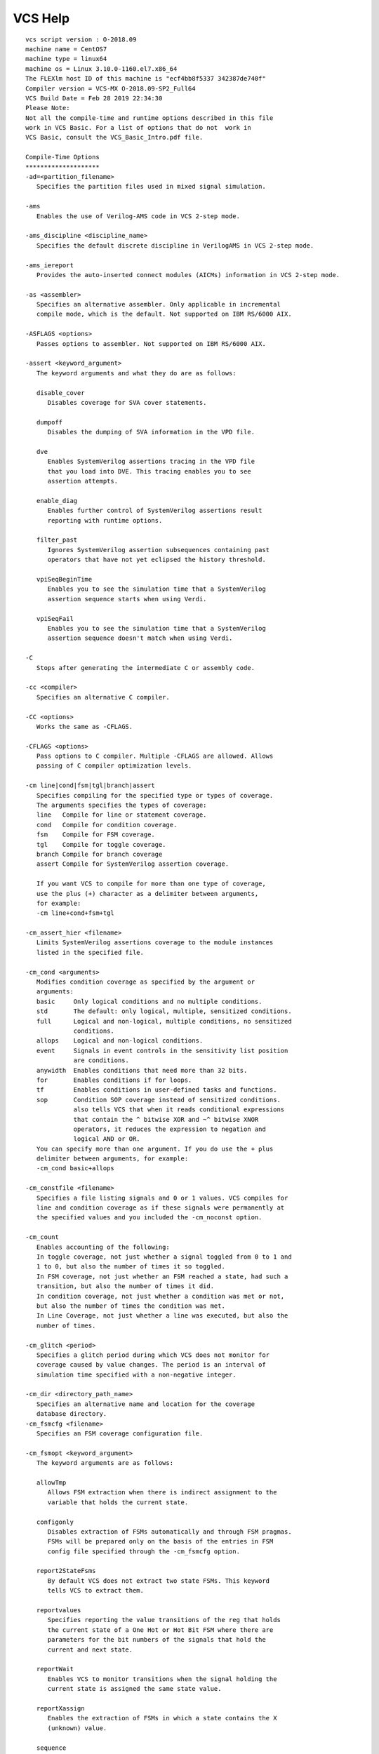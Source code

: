 VCS Help
========

::
    
    vcs script version : O-2018.09
    machine name = CentOS7 
    machine type = linux64 
    machine os = Linux 3.10.0-1160.el7.x86_64  
    The FLEXlm host ID of this machine is "ecf4bb8f5337 342387de740f"
    Compiler version = VCS-MX O-2018.09-SP2_Full64
    VCS Build Date = Feb 28 2019 22:34:30
    Please Note:
    Not all the compile-time and runtime options described in this file
    work in VCS Basic. For a list of options that do not  work in 
    VCS Basic, consult the VCS_Basic_Intro.pdf file.
    
    Compile-Time Options
    ********************
    -ad=<partition_filename>
       Specifies the partition files used in mixed signal simulation.
    
    -ams
       Enables the use of Verilog-AMS code in VCS 2-step mode.
    
    -ams_discipline <discipline_name>
       Specifies the default discrete discipline in VerilogAMS in VCS 2-step mode.
    
    -ams_iereport
       Provides the auto-inserted connect modules (AICMs) information in VCS 2-step mode.
    
    -as <assembler>
       Specifies an alternative assembler. Only applicable in incremental
       compile mode, which is the default. Not supported on IBM RS/6000 AIX.
     
    -ASFLAGS <options>
       Passes options to assembler. Not supported on IBM RS/6000 AIX.
    
    -assert <keyword_argument>
       The keyword arguments and what they do are as follows:
    
       disable_cover
          Disables coverage for SVA cover statements.
    
       dumpoff
          Disables the dumping of SVA information in the VPD file.
    
       dve
          Enables SystemVerilog assertions tracing in the VPD file
          that you load into DVE. This tracing enables you to see
          assertion attempts.
    
       enable_diag
          Enables further control of SystemVerilog assertions result 
          reporting with runtime options.
    
       filter_past
          Ignores SystemVerilog assertion subsequences containing past 
          operators that have not yet eclipsed the history threshold. 
    
       vpiSeqBeginTime
          Enables you to see the simulation time that a SystemVerilog 
          assertion sequence starts when using Verdi.
    
       vpiSeqFail
          Enables you to see the simulation time that a SystemVerilog
          assertion sequence doesn't match when using Verdi.
    
    -C
       Stops after generating the intermediate C or assembly code.
     
    -cc <compiler>
       Specifies an alternative C compiler. 
     
    -CC <options>
       Works the same as -CFLAGS.
     
    -CFLAGS <options>
       Pass options to C compiler. Multiple -CFLAGS are allowed. Allows
       passing of C compiler optimization levels.
    
    -cm line|cond|fsm|tgl|branch|assert
       Specifies compiling for the specified type or types of coverage.
       The arguments specifies the types of coverage:
       line   Compile for line or statement coverage.
       cond   Compile for condition coverage.
       fsm    Compile for FSM coverage.
       tgl    Compile for toggle coverage.
       branch Compile for branch coverage
       assert Compile for SystemVerilog assertion coverage.
    
       If you want VCS to compile for more than one type of coverage,
       use the plus (+) character as a delimiter between arguments,
       for example:
       -cm line+cond+fsm+tgl
     
    -cm_assert_hier <filename>
       Limits SystemVerilog assertions coverage to the module instances 
       listed in the specified file. 
    
    -cm_cond <arguments>
       Modifies condition coverage as specified by the argument or
       arguments:
       basic     Only logical conditions and no multiple conditions.
       std       The default: only logical, multiple, sensitized conditions.
       full      Logical and non-logical, multiple conditions, no sensitized
                 conditions.
       allops    Logical and non-logical conditions.
       event     Signals in event controls in the sensitivity list position
                 are conditions.
       anywidth  Enables conditions that need more than 32 bits.
       for       Enables conditions if for loops.
       tf        Enables conditions in user-defined tasks and functions.
       sop       Condition SOP coverage instead of sensitized conditions.
                 also tells VCS that when it reads conditional expressions
                 that contain the ^ bitwise XOR and ~^ bitwise XNOR
                 operators, it reduces the expression to negation and
                 logical AND or OR.
       You can specify more than one argument. If you do use the + plus
       delimiter between arguments, for example:
       -cm_cond basic+allops
    
    -cm_constfile <filename>
       Specifies a file listing signals and 0 or 1 values. VCS compiles for
       line and condition coverage as if these signals were permanently at
       the specified values and you included the -cm_noconst option.
    
    -cm_count
       Enables accounting of the following:
       In toggle coverage, not just whether a signal toggled from 0 to 1 and 
       1 to 0, but also the number of times it so toggled.
       In FSM coverage, not just whether an FSM reached a state, had such a 
       transition, but also the number of times it did.
       In condition coverage, not just whether a condition was met or not, 
       but also the number of times the condition was met.
       In Line Coverage, not just whether a line was executed, but also the 
       number of times.
    
    -cm_glitch <period>
       Specifies a glitch period during which VCS does not monitor for
       coverage caused by value changes. The period is an interval of
       simulation time specified with a non-negative integer.
    
    -cm_dir <directory_path_name>
       Specifies an alternative name and location for the coverage
       database directory.
    -cm_fsmcfg <filename>
       Specifies an FSM coverage configuration file.
    
    -cm_fsmopt <keyword_argument>
       The keyword arguments are as follows:
    
       allowTmp
          Allows FSM extraction when there is indirect assignment to the 
          variable that holds the current state.
    
       configonly
          Disables extraction of FSMs automatically and through FSM pragmas.
          FSMs will be prepared only on the basis of the entries in FSM 
          config file specified through the -cm_fsmcfg option.      
    
       report2StateFsms
          By default VCS does not extract two state FSMs. This keyword 
          tells VCS to extract them.
    
       reportvalues
          Specifies reporting the value transitions of the reg that holds 
          the current state of a One Hot or Hot Bit FSM where there are 
          parameters for the bit numbers of the signals that hold the 
          current and next state.
    
       reportWait
          Enables VCS to monitor transitions when the signal holding the 
          current state is assigned the same state value.
    
       reportXassign
          Enables the extraction of FSMs in which a state contains the X 
          (unknown) value.
    
       sequence
          Enables compilation and monitoring of sequence coverage. Along 
          with states and transitions, sequences covered during simulation
          will also be recorded.
    
       stopConcatCase
          Ignores FSMs in which concatenation is used in the 
          case expression. 
          
       stopSelectInPackedMDA
          Ignores FSMs in which select is applied on multi dimensional packed
          node.     
    
       upto64
          Restricts extraction of FSMs in which the width of the FSM variable
          does not exceed 64 bits.   
    
    -cm_fsmresetfilter <filename>
       Filters out the transitions in FSM coverage which occurs in 
       assignments controlled by if statements where the conditional
       expression (following the if keyword) is a signal specified 
       in the file. This filtering out can be on the specified signal
       in any module or the module specified in the file. The FSM 
       and whether the signal is true or false can also be specified.
    
    -cm_hier <filename>
       When compiling for line, condition, FSM or toggle coverage, specifies 
       a configuration file that specifies module definitions, source files, 
       or module instances and their subhierarchies, that you want VCS to 
       exclude from coverage or be the only parts of the design compiled for 
       coverage.  
    
    -cm_ignorepragmas
       Tells VCS to ignore pragmas for coverage metrics.
    
    -cm_report <arguments>
       The arguments are as follows:
    
       unencrypted_hierarchies
          compile time options to enable monitoring coverage for encrypted
          designs
    
       noinitial
          compile-time option to disable the the monitoring of the contents 
          of initial blocks for line, condition, branch, and path metrics
    
    
    -cm_libs yv|celldefine
       Specifies compiling for coverage source files in Verilog libraries
       when you include the yv argument. Specifies compiling for coverage
       module definitions that are under the `celldefine compiler directive
       when you include the celldefine argument. You can specify both
       arguments using the plus (+) delimiter.
    
    -cm_line <arguments>
       Modifies line coverage as specified by the argument or
       arguments:
       contassign  Enables line coverage for continuous assignments
       svtb        Enables line coverage for programs and class function/tasks
       You can specify more than one argument. If you do use the + plus
       delimiter between arguments, for example:
       -cm_line contassign+svtb
    
    -cm_noconst
       Tells VCS not to monitor for conditions that can never be met or 
       lines that can never execute because a signal is permanently at 
       a 1 or 0 value.
    
    -cm_seqnoconst
        Enables a more sophisticated constant analysis compared to 
        -cm_noconst. This includes analysis of non-blocking
        assignments and continuous assignments with delays, as well as
        handling multiple assignments to the same bits of a signal. As
        with -cm_noconst, coverable objects that VCS detects can
        never be hit are marked "unreachable" in coverage reports and
        removed from the computation of the coverage score.
    
    -cm_tglfile <filename>
       Specifies displaying at runtime a total toggle count for one or
       more subhierarchies specified by the top-level module instance
       entered in the file.
    
    -cm_tgl mda
       Enables toggle coverage for Verilog 2001 and SystemVerilog unpacked
       multidimensional arrays.
    
    -cpp
       Specifies a C++ compiler.
    
    -debug_access
       Enables dumping to FSDB/VPD, and limited read/callback capability.
       Use'-debug_access+class' for testbench debug, and '-debug_access+all'
       for all debug capabilities.  Refer the VCS user guide for more granular
       options for debug control under the switch '-debug_access' and refer to
       '-debug_region' for region control."
    
    -debug_pp
       Enables dumping to FSDB/VPD, and use of UCLI, VERDI and DVE.
    
    -debug
       Same as -debug_pp, but also including 'force' capability
    
    -debug_all
       Enables all debug and dumping capability.
    
    -dve_opt <dve_option>
       You can use the argument called -dve_opt to pass DVE arguments from 
       simv to DVE. Each DVE argument must be preceded by -dve_opt argument. 
       In cases where the argument requires an additional option, the = sign 
       needs to be used.(E.g. -dve_opt -session=file.tcl)
    
    -e <new_name_for_main>
       Specifies the name of your main() routine in your PLI application.
     
    -f <filename>
       Specifies a file that contains a list of pathnames to source files
       and compile-time options.
     
    -F <filename>
       Same as the -f option but allows you to specify a path to the file
       and the source files listed in the file do not have to be absolute
       pathnames.
    
    -file filename
       This option is for problems you might encounter with entries in 
       files specified with the -f or -F options. This file can contain 
       more compile-time options and different kinds of files. It can 
       contain options for controlling compilation and PLI options and 
       object files. You can also use escape characters and meta-
       characters in this file, like $, `, and ! and they will expand, 
       for example:
    
       -CFLAGS '-I$VCS_HOME/include'
       /my/pli/code/$PROJECT/treewalker.o
       -P /my/pli/code/$PROJECT/treewalker.tab
     
       You can comment out entries in this file with the Verilog // 
       and /*  */ comment characters.
     
    -full64
       Compiles the design in 64 bit mode and creates a 64 bit executable
       for simulating in 64 bit mode.
     
    -gen_asm
       Specifies generating intermediate assembly code. Not supported on
       IBM RS/6000 AIX.
     
    -gen_c
       Specifies generating intermediate C code. This is the default in
       IBM RS/6000 AIX.
     
    -gen_obj
       Generate object code; default on Linux, Solaris, and HP platforms.
       Not supported on IBM RS/6000 AIX.
    
    -h or -help
       Lists descriptions of the most commonly used compile-time and runtime 
       options.
    
    -ID
       Displays the hostid or dongle ID for your machine.
    
    -ignore <keyword_argument>
       The keyword arguments are as follows:
    
       unique_checks
          Suppresses warning messages about SystemVerilog unique if and unique case 
          statements.
    
       priority_checks
          Suppresses warning messages about SystemVerilog priority if and priority 
          case statements.
       all
          Suppresses warning messages about SystemVerilog unique if, unique case, 
          priority if and priority case statements.
    
    -j<number_of_processes>
       Specifies the number of processes to use for parallel compilation. 
       There is no space between the j character and the number.
    
    -kdb[=option]
       Enables generating Verdi KDB database. The sub-options are as follows:
    
       only
          Generate Verdi KDB database only.
    
    -l <filename>
       (lower case L) Specifies a log file where VCS records compilation
       messages and runtime messages if you include the -R, -RI, or
       -RIG options.
    
    -ld <linker>
       Specifies an alternative linker. 
    
    -LDFLAGS <options>
       Pass options to the linker.
       Only applicable in incremental compile mode.
    
    -lmc-swift
       Enables the LMC SWIFT interface.
     
    -lmc-swift-template <swift_model_name>
       Generates a Verilog template for a SWIFT Model.
     
    -l<name>
       Links the <name> library to the resulting executable.
    
    -load <shared_VPI_library>:<registration_routine>
       Specifies the registration routine in a shared library for a VPI 
       application.
     
    -Marchive=<number_of_module_definitions>
       Tells the linker to create temporary object files that contain the
       specified number of module definitions. Use this option if there
       is a command line buffer overflow caused by too many object files
       on the linker command line.
     
    -Mdelete
       Use this option for the rare occurrence when the chmod -x simv
       command in the make file can't change the permissions on an old
       simv executable. This option replaces this command with the
       rm -f simv command in the make file.
    
    -mhdl
       Enables VCS MX - Mixed HDL simulation.
     
    -Mlib=<directory>
       Specifies the directory where VCS looks for descriptor information
       to see if a module needs to be recompiled. Also specifies a central
       place for object files. You use this option for shared incremental
       compilation.
    
    -Mmakeprogram=<program>
       Program used to make object (default is make). 
     
    -Mupdate[=0]
       By default VCS overwrites the Makefile between compilations. If you
       wish to preserve the Makefile between compilations, enter this
       option with the 0 argument.
       Entering this argument without the 0 argument, specifies the 
       the default condition, incremental compilation and updating the
       Makefile.
    
    -negdelay
       Enables the use of negative values in IOPATH and INTERCONNECT
       entries in SDF files.
    
    -noIncrComp
       Disables incremental compilation.
    
    -notice
       Enables verbose diagnostic messages.
     
    -ntb
       Enables the use of the OpenVera Testbench language constructs described 
       in the OpenVera Language Reference Manual: Native TestBench.
    
    -ntb_cmp
       Compiles and generates the testbench shell (file.vshell) and shared 
       object files. Use this option when compiling  the .vr file separately 
       from the design files.
    
    -ntb_define <macro>
       Specifies any OpenVera macro name on the command line. You can specify 
       multiple macro names using the + delimiter.
    
    -ntb_filext <.ext>
       Specifies an OpenVera file extension. You can specify multiple filename 
       extensions using the + delimiter.
    
    -ntb_incdir <directory_path>
       Specifies the include directory path for OpenVera files. You can specify 
       multiple include directories using the  + delimiter.
    
    -ntb_noshell
       Tells VCS not to generate the shell file.Use this option when you 
       recompile a testbench.
    
    -ntb_opts <keyword_argument>
       The keyword arguments are as follows:
    
       check
          Reports error, during compilation or simulation, when there is an 
          out-of-bound or illegal array access.
    
       dep_check
          Enables dependency analysis and incremental compilation. Detects 
          files with circular dependencies and issues an error message when 
          VCS cannot determine which file to compile first.
    
       no_file_by_file_pp
          By default, VCS does file by file preprocessing on each input file, 
          feeding the concatenated result to the parser. This argument disables 
          this behavior.
    
       print_deps[=<filename>]
          Enter this argument with the dep_check argument. This argument tells 
          VCS to display the dependencies for the source files on the screen or 
          in the file that you specify.
    
       tb_timescale=<value>
          Specifies an overriding timescale for the testbench. The timescale 
          is in the Verilog format (for example, 10ns/10ns).
    
       use_sigprop
          Enables the signal property access functions. (for example, 
          vera_get_ifc_name()).
    
       vera_portname
          Specifies the following:
          The Vera shell module name is named vera_shell.
          The interface ports are named ifc_signal.
          Bind signals are named, for example, as: \if_signal[3:0].
    
       You can enter more than one keyword argument, using the + delimiter, 
       for example:
    
       -ntb_opts use_sigprop+vera_portname
    
    -ntb_shell_only
       Generates only a .vshell file. Use this option when compiling a 
       testbench separately from the design file.
    
    -ntb_sfname <filename>
       Specifies the filename of the testbench shell.
    
    -ntb_sname <module_name>
       Specifies the name and directory where VCS writes the testbench shell 
       module.
    
    -ntb_spath
       Specifies the directory where VCS writes the testbench shell and shared 
       object files. The default is the compilation directory.
    
    -ntb_vipext <.ext>
       Specifies an OpenVera encrypted-mode file extension to mark files for 
       processing in OpenVera encrypted IP mode. Unlike the -ntb_filext option, 
       the default encrypted-mode extensions .vrp, .vrhp are not overridden, 
       and will always be in effect. You can pass multiple file extensions at
       the same time using the + delimiter.
    
    -ntb_vl
       Specifies the compilation of all Verilog files, including the design, 
       the testbench shell file and the top-level Verilog module.
    
    -o <name>
       Specifies the name of the executable file that is the product of
       compilation. The default name is simv.
    
    -ovac
       Starts the OVA compiler to check the syntax of OVA files on the
       vcs command line.
     
    -ova_debug or -ova_debug_vpd
       Enables OVA attempt dumping into VPD.
     
    -ova_file <filename>
       Specifies an OpenVera Assertions file. Not required if the filename 
       has an .ova extension.
    
    -ova_filter_past
       For assertions that are defined with the past operator, ignore these
       assertions where the past history buffer is empty. For instance, at 
       the very beginning of the simulation the past history buffer is empty.
       So, a check/forbid at the first sampling point and subsequent sampling
       points should be igorned until the past buffer has been filled with 
       respect to the sampling point.
    
    -ova_filter_last
       Ignores assertion subsequences containing past operators that have not
       yet eclipsed the history threshold.
     
    -ova_enable_diag
       Enables runtime options for controlling functional coverage reports.
     
    -ova_inline
       Enables compiling OVA code that is written in Verilog source files.
    
    -ova_lint
       Enables general rules for the OVA linter
    
    -ova_lint_magellan
       Enables Magellan rules for the OVA linter.
    
    -override-cflags
       Tells VCS not to pass its default options to the C compiler.
    
    -override_timescale=<time_unit>/<time_precision>
       Overridesthe time unit and precision unit of all the `timescale
       compiler directives in the source code and, like the -timescale
       option, privides a timescale for all module definitions that
       preced the first `timescale compiler directive.
    
    -P <pli.tab>
       Specifies a PLI table file.
    
    -parameters <filename>
       Changes parameters specified in the file to values specified in the 
       file. The syntax for a line in the file is as follows:
    
       assign <value> <path_to_parameter>
    
       The path to the parameter is similar to a hierarchical name except
       that you use slash characters (/) instead of periods as delimiters.
     
    -platform
       Returns the name of the platform directory in your VCS installation
       directory.
    
    -pvalue+<parameter_hierarchical_name>=<value> 
       Changes the specified parameter to the specified value.
    
    -q
       Suppresses VCS compiler messages.
     
    -R
       Run the executable file immediately after VCS links together the
       executable file. You can add any runtime option to the vcs command
       line.
     
    -sim_res=<time_precision>
       Defines simulation resolution. It also defines timescales for
       modules which don't have timescales after analysis.
    
    -sv_pragma
       Tells VCS to compile the SystemVerilog assertions code that follows
       the sv_pragma keyword in a single line or multi-line comment.
    
    -sysc
       Tells VCS to look in the ./csrc directory for the subdirectories
       containing the wrapper and interface files needed by the VCS/SystemC
       cosimulation interface to connect the Verilog and SystemC parts
       of a mixed Verilog and SystemC design.
     
    -syslib <libs>
       Specifies system libraries to be linked with the runtime executable.
     
    -timescale=<time_unit>/<time_precision>
       If only some source files contain the `timescale compiler directive
       and the ones that don't appear first on the vcs command line, use
       this option to specify the time scale for these source files.
     
    -u
       Changes all characters in identifiers to uppercase.
    
    -ucli
       Specifies UCLI mode at runtime.
    
    -V
       Enables the verbose mode.
     
    -v <filename>
       Specifies a Verilog library file to search for module definitions.
     
    -vera
       Specifies the standard VERA PLI table file and object library.
     
    -vera_dbind
       Specifies the VERA PLI table file and object library for dynamic
       binding.
     
    -vhdlelab "<command_line_options>"
       Specifies elaboration and compilation options for scs, the
       VHDL compiler.
    
    -Vt
       Enables warning messages and displays the time used by each command.
     
    -y <directory_pathname>
       Specifies a Verilog library directory to search for module
       definitions.
    
    +allmtm
       Allows you to specify at runtime which values in min:typ:max delay 
       value triplets in compiled SDF files using the +mindelays, +maxdelays,
       or +typdelays runtime options.
    
    +applylearn[+<filename>]
       Compiles your design to enable only the ACC capabilities that you 
       needed for the debugging operations you did during a previous 
       simulation of the design.
       The +vcs+learn+pli runtime option records where you used ACC 
       capabilities in a file named pli_learn.tab. If you do not change 
       the file's name or location, you can omit +<filename> from this 
       option.
    
    +autoprotect[<file_suffix>]
       Creates a protected source file; all modules are encrypted.
    
    +auto2protect[<file_suffix>]
       Create a protected source file that does not encrypt the port 
       connection list in the module header; all modules are encrypted.
    
    +auto3protect[<file_suffix>]
       Creates a protected source file that does not encrypt the port 
       connection list in the module header or any parameter declarations
       that precede the first port declaration; all modules are encrypted.
    
    +bidir+1
       Tells VCS to finish compilation when it finds a bidirectional 
       registered mixed-signal net.
    
    +charge_decay
       Enables charge decay in trireg nets. Charge decay will not work
       if you connect the trireg to a transistor (bidirectional pass)
       switch such as tran, rtran, tranif1, or rtranif0.
    
    +csdf+precompile
       Precompiles your SDF file into a format that is for VCS to parse 
       when it is compiling your Verilog code.
    
    +csdf+precomp+dir+<directory>
       Specifies the directory path where you want VCS to write the 
       precompiled SDF file.
    
    +csdf+precomp+ext+<ext>
       Specifies an alternative to the "_c" character string addition to 
       the filename extension of the precompiled SDF file.
    
    +define+<macro_name>=<value>
       Defines a text macro. Test for this definition in your Verilog 
       source code using the `ifdef compiler directive.
    
    +delay_mode_distributed
       Specifies ignoring the module path delays and use only the delay 
       specifications on all gates, switches, and continuous assignments.
    
    +delay_mode_path
       For modules with specify blocks, specifies ignoring the delay 
       specifications on all gates and switches and use only the module 
       path delays and the delay specifications on continuous assignments.
    
    +delay_mode_unit
       Specifies ignoring the module path delays and change all the delay 
       specifications on all gates, switches, and continuous assignments 
       to the shortest time precision argument of all the `timescale compiler 
       directives in the source code. 
    
    +delay_mode_zero
       Change all the delay specifications on all gates, switches, and 
       continuous assignments to zero and change all module path delays 
       to zero.
    
    +deleteprotected
       Allows overwriting of existing files when doing source protection.
    
    +error+<n>
       Enables you to increase the maximum number of NTB errors at compile-
       time to <n>.
    
    +incdir+<directory>
       Specifies the directories that contain the files you specified with 
       the `include compiler directive. You can specify more that one 
       directory, separating each path name with the + character.
    
    +libext+<extension>
       Specifies that VCS only search the source files in a Verilog library 
       directory with the specified extension. You can specify more than one 
       extension, separating each extension with the + character.
       For example, +libext++.v specifies searches library files with no 
       extension and library files with the .v extension.
       Enter this option when you enter the -y option.
    
    +liborder
       Specifies searching for module definitions in the libraries that 
       follow, on the vcs command line, a library that contains an 
       unresolved instance before searching the libraries that precede 
       the library with the unresolved instance.
    
    +librescan
       Specifies always starting the search for unresolved module 
       definitions with the first library specified on the vcs command line.
    
    +libverbose
       Tells VCS to display a message when it finds a module definition in 
       a source file in a Verilog library directory that resolves a module 
       instantiation statement that VCS read in your source files, a 
       library file, or in another file in a library directory. 
    
    +lint=[no]ID|none|all,...
       Enables or disables Lint messages about your Verilog code.
     
    +maxdelays
       Use maximum value when min:typ:max values are encountered in delay 
       specifications SDF files.
    
    +memcbk 
       Enables callbacks for memories and multidimensional arrays (MDAs). 
       Use this option if your design has memories or MDAs and you are doing 
       any of the following:
    
       o Writing a VCD or VPD file during simulation. For VCD files, at 
         runtime, you must also enter the +vcs+dumparrays runtime option. 
         For VPD files you must enter the $vcdplusmemon system task. VCD 
         and VPD files are used for post-processing with DVE or debugging 
         using SmartDebug.
    
       o Using the VCS/SystemC Interface
    
       o Interactive debugging with DVE
    
       o Writing an FSDB file for Verdi
    
       o Using any debugging interface application - VCSD/PLI (acc/pli) 
         that needs to use value change callbacks on memories or MDAs. 
         APIs like acc_add_callback, vcsd_add_callback, and vpi_register_cb 
         need this option if these APIs are used on memories or MDAs.
    
    +mindelays
       Use minimum value when min:typ:max values are encountered in delay 
       specifications and SDF files.
    
    +multisource_int_delays
       Enables multisource interconnect delays.
    
    +nbaopt
       Removes the intra-assignment delays from all the nonblocking 
       assignment statements in your design.
    
    +neg_tchk
       Enables negative values in timing checks.
    
    +nocelldefinepli+0|1|2
       For specifying what VCS records in the VPD file about nets and 
       registers defined under the `celldefine compiler directive.
       0 enables recording the transition times and values of nets and 
         registers in all modules defined under the `celldefine compiler 
         directive or defined in a library that you specify with the -v 
         or -y compile-time options. 
       1 disables recording the transition times and values of nets and 
         registers in all modules defined under the `celldefine compiler 
         directive. 
       2 disables recording the transition times and values of nets and 
         registers in all modules defined under the `celldefine compiler 
         directive or defined in a library that you specify with the -v 
         or -y compile-time options whether the modules in these libraries 
         are defined under the `celldefine compiler directive or not.
    
    +noerrorIOPCWM
       Changes the error condition, when a signal is wider or narrower
       than the inout port to which it is connected, to a warning 
       condition, thus allowing VCS to create the simv executable after
       displaying the warning message.
    
    +nolibcell
       Specifies not defining modules in libraries as cells unless they 
       are under the `celldefine compiler directive.
    
    +nospecify
       Suppresses module path delays and timing checks in specify blocks.
    
    +notimingcheck
       Suppresses timing checks in specify blocks.
    
    +nowarnTFMPC
       Suppress the "Too few module port connections" warning messages 
       during Verilog Compilation.	
    
    +no_notifier
       Disables the toggling of the notifier register that you specify in 
       some timing check system tasks.
    
    +no_tchk_msg
       Disables the display of timing check warning messages but does not 
       disable the toggling of notifier registers in timing checks. This 
       is also a runtime option.
    
    +optconfigfile+<filename>
       Specifies the VCS configuration file.
    
    +overlap
       Enables accurate simulation of multiple non-overlapping violation 
       windows for the same signals specified with negative delay values 
       in timing checks.
       See the section on "Using Multiple Non-Overlapping Windows" in the
       VCS/VCSi User Guide.
    
    +pathpulse
       Enables the search for the PATHPULSE$ specparam in specify blocks.
    
    +pli_unprotected
       Enables PLI and UCLI access to the modules in the protected source 
       file being created (PLI and UCLI access is normally disabled for 
       protected modules).
    
    +plusarg_save 
       Enter this option in the file that you specify with the -f option so 
       that VCS passes to the simv executable the options beginning with a 
       plus + character that follow in the file.
    
    +plusarg_ignore 
       Also enter this option in the file that you specify with the -f option 
       so that VCS does not pass to the simv executable the  options that 
       follow in the file. Use this option with the +plusarg_save option to 
       specify that other options should not be passed.
    
    +print+bidir+warn
       Tells VCS to display a list of bidirectional registered mixed-signal
       nets.
    
    +protect[<file_suffix>]
       Creates a protected source file; only encrypting `protect/`endprotect 
       regions.
    
    +pulse_e/<number>
       Specifies flagging as error and drive X for any path pulse whose 
       width is less than or equal to the percentage of the module path 
       delay specified by the number argument.
    
    +pulse_int_e/<number>
       Same as the +pulse_e option but only applies to interconnect delays.
    
    +pulse_int_r/<number>
       Same as the +pulse_r option but only applies to interconnect delays.
    
    +pulse_on_event
       Specifies that when VCS encounters a pulse shorter than the module 
       path delay, VCS waits until the module path delay elapses and then 
       drives an X value on the module output port and displays an error 
       message.
    
    +pulse_on_detect
       Specifies that when VCS encounters a pulse shorter than the module 
       path delay, VCS immediately drives an X value on the module output 
       port, and displays an error message. It does not wait until the 
       module path delay elapses. 
    
    +pulse_r/<number>
       Reject any pulse whose width is less than number percent of module 
       path delay. 
    
    +putprotect+<target_dir>
       Specifies the target directory for protected files.
    
    -race
       Specifies that VCS generate a report, during simulation, of all the 
       race conditions in the design and write this report in the race.out 
       file.
    
    -race=all
       Analyzes the source code during compilation to look for coding 
       styles that cause race conditions.
    
    -racecd
       Specifies that VCS generate a report, during simulation, of the race 
       conditions in the design between the `race and `endrace compiler 
       directives and write this report in the race.out file.
    
    +race_maxvecsize=<size>
       Specifies the largest vector signal for which the dynamic race 
       detection tool looks for race conditions.
     
    +rad 
       Performs Radiant Technology  optimizations on your design. 
    
    +sdfprotect[<file_suffix>]
       Creates a protected SDF file.
    
    +sdf_nocheck_celltype
       Tells VCs not to check to make sure that the CELLTYPE entry in the 
       SDF file does not match the module identifier for a module instance 
       before back annotating delay values from the SDF file to the module 
       instance.
    
    +sdfverbose
       Enables the display of more than ten warning and more than ten error
       messages about SDF back annotation.
    
    +spl_read
       Tells VCS to treat output ports as inout ports in order to facilitate
       more accurate multi-driver contention analysis across module 
       boundaries.  This option can have an adverse impact on runtime 
       performance.
    
    +systemverilogext+<ext>
       Specifies a filename extension for source files containing 
       SystemVerilog source code.
    
    +tetramax
       Enter this option when simulating TetraMAX's testbench in zero delay 
       mode.
    
       TetraMAX can run the simv executable file. This  option tell VCS
       to prepare the simv executable for use by TetraMAX.
    
    +timopt+<clock_period>
       Enables Timing Check Optimizations, the +<clock_period> argument
       specifies the clock period of the fastest clock in the design. 
       Please refer to the VCS/VCSi User Guide for more information on this
       option.
    
       Starts the Timopt timing optimizer. the +<clock_period> argument 
       specifies the clock period of the fastest clock in the design. 
       Timopt applies timing optimizations to your design. Timopt also 
       writes a timopt.cfg file in the current directory. This file 
       contains clock signals and module definitions of sequential devices 
       it's not sure of. You edit this file and recompile without the 
       +<clock_period> argument to obtain more Timopt optimizations.
    
    +transport_int_delays
       Enables transport delays with full pulse control for single source 
       nets. 
    
    +transport_path_delays
       Turns on the transport behavior for I/O paths.
    
    +typdelays
       Use typical value when min:typ:max values are encountered in delay 
       specifications and SDF files.
    
    +v2k
       Enables the use of new Verilog constructs in the 1364-2001 standard.
    
    +vc[+abstract][+allhdrs][+list]
       Enables the direct call of C/C++ functions in your Verilog code 
       using the DirectC interface. The optional suffixes specify the following:
    
       +abstract
          Specifies that you are using abstract access trough vc_handles to the
          data structures for the Verilog arguments.
    
       +allhdrs
          Writes the vc_hdrs.h file that contains external function declarations
          that you can use in your Verilog code.
    
       +list
          Displays on the screen all the functions that you called in your 
          Verilog source code.
    
    +vcs+dumpvars
       A substitute for entering $dumpvars, without arguments, in your Verilog 
       code.
    
    +vcs+flush+log 
       Increases the frequency of flushing both the compilation and 
       simulation log file buffers.
    
    +vcs+flush+all
       Shortcut option for entering all three of the +vcs+flush+log, 
       +vcs+flush+dump, and +vcs+flush+fopen options.
    
    +vcs+initmem+0|1|x|z
       Initializes all bits of all memories in the design.
    
    +vcs+initreg+0|1|x|z
       Initializes all bits of all regs in the design.
    
    +vcs+lic+vcsi
       Checks out three VCSi licenses to run VCS.
    
    +vcsi+lic+vcs
       Checks out a VCS license to run VCSi when all VCSi licenses are in 
       use.
    
    +vcs+lic+wait
       Tells VCS to wait for a network license if none is available. 
    
    +vcsi+lic+wait
       Tells VCSi to wait for a network license if none is available. 
    
    +vcs+fsdbon
       A compile-time substitute for $fsdbDumpvars option. The +vcs+fsdbon 
       switch enables dumping for the entire design. If you do not add a
       corresponding -debug* switch, then -debug_access is automatically
       added.  Note that you must also set VERDI_HOME.
    
    +vcs+vcdpluson
       A compile-time substitute for $vcdpluson option. The +vcs+vcdpluson 
       switch enables dumping for the entire design. If you do not add a
       corresponding -debug* switch, then -debug_access is automatically
       added.
    
    +vcs+mipdexpand
       Intended to use with +oldsdf. When back annotating SDF delay values 
       from an ASCII text SDF file at run-time, if the SDF file contains 
       PORT entries for the individual bits of a port, using this compile-
       time option enables VCS to backannotate these PORT entry delay values.
       Similarly, using this compile-time option enables a PLI application
       to pass delay values to individual bits of a port.
    
    +verilog1995ext+<ext>
       Specifies a filename extension for source files containing Verilog
       1995 source code.
    
    +verilog2001ext+<ext>
       Specifies a filename extension for source files containing Verilog
       2001 source code.
    
    +vhdllib+<logical_libname>
       This option specifies the VHDL logical library to use for VHDL 
       design entity instances that you instantiate in your Verilog design.
    
    +vpi
       Enables the use of VPI PLI access routines.
    
    +warn=[no]ID|none|all,...
       Enables or disables warning messages.
    
    Runtime Options
    ***************
    
    -a <filename>
       Specifies appending all messages from simulation to the bottom of
       the text in the specified file as well as displaying these messages
       to the standard output.
    
    -assert <keyword_argument>
       The keyword arguments and what they do are as follows:
    
       dumpoff
          Disables the dumping of SVA information in the VPD file during
          simulation.
    
       filter
          Blocks reporting of trivial SystemVerilog assertion implication
          successes. These happen when an implication construct registers a
          success only because the precondition (antecedent) portion is false
          (and so the consequence portion is not checked). With this option,
          reporting only shows successes in which the whole expression
          matched.
    
       finish_maxfail=<N>
          Terminates the simulation if the number of SystemVerilog assertion
          failures for any assertion reaches N. N must be supplied, otherwise
          no limit is set.
    
       global_finish_maxfail=<N>
          Stops the simulation when the total number of failures, from all 
          SystemVerilog Assertions, reaches N.
    
       maxcover=<N>
          Disables the collection of coverage information for cover statements
          after the cover statements are covered N number of times. <N> must
          be a positive integer, it can't be 0.
    
       maxfail=<N>
          Limits the number of SystemVerilog assertion failures for each
          assertion to N. When the limit is reached, the assertion is
          disabled. N must be supplied, otherwise no limit is set.
     
       maxsuccess=<N>
          Limits the total number of reported SystemVerilog assertion
          successes to N. N must be supplied, otherwise no limit is set.
          The monitoring of assertions continues, even after the limit is
          reached.
    
       nocovdb
          Tells VCS not to write the <program_name>.db file for assertion
          coverage.
    
       nopostproc
          Disables the display of the SVA coverage summary at the end of
          simulation.
    
       quiet|quiet1
          quiet Disables messages, in standard output, about assertion failures.
          quiet1 Disables messages, in standard output, about assertion failures,
            but displays the summary of them at the end of simulation.
            The never triggered assertions are also reported.
        
       report[=<filename>]
          Generates a SystemVerilog assertion report file in addition to
          displaying results on your screen. By default the file's name and
          location is ./simv.vdb/report/ova.report, but you can change this
          by entering the filename pathname argument.
    
       success
          Enables reporting of successful SystemVerilog assertion matches in
          addition to failures. The default is to report only failures.
    
       verbose
          Adds more information to the report specified by the 
          report=<filename> keyword, including assertions that never 
          triggered and attempts that did not finish, and a summary with 
          the number of assertions present, attempted, and failed.
    
       You can enter more than one keyword, using the plus + separator, for 
       example:
    
          -assert maxfail=10+maxsuccess=20+success+filter
    
    -cm line|cond|fsm|tgl|branch|assert
       Specifies monitoring for the specified type or types of coverage. 
       The arguments specifies the types of coverage:
       line   Monitor for line or statement coverage.
       cond   Monitor for condition coverage.
       fsm    Monitor for FSM coverage.
       tgl    Monitor for toggle coverage.
       branch Monitor for branch coverage.
       assert Monitor for SystemVerilog assertions coverage.
    
       If you want VCS to monitor for more than one type of coverage, use 
       the plus + character as a delimiter between arguments, for example:
       -cm line+cond+fsm+tgl
    
    -cm_dir <directory_path_name>
       Specifies an alternative name and location for the coverage
       database directory.
    
    -cm_glitch <period>
       Specifies a glitch period during which VCS does not monitor for 
       coverage caused by value changes. The period is an interval of 
       simulation time specified with a non-negative integer.This runtime
       option only works for toggle coverage.
    
    
    -cm_log <filename>
       Specifies a log file for monitoring for coverage during simulation. 
    
    -cm_name <filename>
       Specifies unique name of that test during simulation.  
    
    -cm_tglfile <filename>
       Specifies displaying at runtime a total toggle count for one or 
       more subhierarchies specified by the top-level module instance 
       entered in the file.
    
    -E <program>
       Starts the program that displays the compile-time options that were
       on the vcs command line when you created the simv (or simv.exe or
       some other name specified with the -o option) executable file.
    
    -grw <filename>
       Sets the name of the $gr_waves output file to the specified file.
       The default filename is grw.dump. 
    
    -gui[=<dve|verdi>]
       Starts user specified graphical user interface. If no argument is
       given, VCS will start Verdi when a valid VC_HOME environment
       variable is detected. Otherwise DVE will be started by default.
    
    -i <filename>
       Specifies a file containing UCLI commands that VCS executes when 
       simulation starts. 
    
    -k <filename> | off
       Specifies an alternative name or location for the vcs.key file 
       into which VCS writes the UCLI interactive commands that you enter 
       during simulation. The off argument tells VCS not to write this file.
    
    -l <filename>
       Specifies writing all messages from simulation to the specified 
       file as well as displaying these messages in the standard output. 
       This option begins with the letter "l" (lowercase "L") for log file.
    
    -ova_filter
       Blocks reporting of trivial if-then successes. These happen when an 
       if-then construct registers a success only because the if portion is 
       false (and so the then portion is not checked). With this option, 
       reporting only shows successes in which the whole expression matched. 
       This option is enabled by the -ova_enable_diag compile-time option.
    
    -ova_max_fail <N>
       Limits the number of reported failures for each assertion to N. The 
       monitoring of assertions continues, even after this limit is reached.
       This option is enabled by the -ova_ebable_diag compile-time option.
    
    -ova_max_success <N>
       Limits the number of successes for each assertion to N. The monitoring of 
       assertions continues, even after the limit is reached. This option is enabled 
       by the -ova_enable_diag compile-time option.
    
    -ova_name <name | /<pathname>/<name>
       Specifies an alternative name or location and name for the ./simv.vdb/
       scov/results.db and ./simv.vdb/reports/ova.report files. You use this 
       option if you want data and reports from a series of simulation runs.
       It's a way of keeping VCS from overwriting these files from a prvious
       simulation.
       If you just specify a name the alternatively named files will be in the 
       default directories. If you specify a pathname, with an  argument 
       containing the slash character /, you specify a different location and 
       name for these files, for example:
    
       -ova_name /net/design1/ova/run2
    
       This example tells VCS to write run2.db and run2.report in the
       /net/design1/ova directory.
    
    -ova_report [<filename>]
       Specifies writing an OpenVera Assertions report file. The default file 
       name and location is simv.vdb/report/ova.report but you can specify 
       a different name and location as an argument to this option.
    
    -ova_simend_max_fail <N>
       Terminates the simulation if the number of failures for any assertion
       is reached. This option is enabled by the -ova_enable_diag compile-time 
       option.
    
    -ova_success
       Enables the reporting of successful matches. This option is enabled by 
       the -ova_enable_diag compile-time option.
    
    -ova_quiet [1]
       Disables displaying functional coverage results on the screen. The 
       optional 1 argument specifies displaying a summary of these results.
    
    -ova_verbose
       Adds more information to the end of the report including assertions 
       that never triggered and attempts that did not finish, and a summary 
       with the number of assertions present, attempted, and failed.
    
    -q
       Quiet mode. Suppress printing of VCS header and summary information, 
       the proprietary message at the beginning of simulation, and the VCS 
       Simulation Report at the end of simulation (time, CPU time, data 
       structure size, and date)
    
    -sverilog
       Enables the use of the Verilog language extensions in the Accellera
       SystemVerilog specification.
    
    -ucli
       Enables the use of UCLI commands.
    
    -V
       Verbose mode. Print VCS version and extended summary information.
       Prints VCS compile and run-time version numbers, and copyright 
       information, at start of simulation.
    
    -vcd <filename>
       Sets the output VCD file name to the specified file.
       The default filename is verilog.dump.
       A $dumpfile system task in the Verilog source code will override 
       this option.
    
    -verdi
       Starts the Verdi graphical user interface. 
    
    -verdi_opts
       Pass runtime options to verdi gui.
    
    +vcdfile+<filename>
       Specifies the VCD file you want to use for post-processing.
    
    -vhdlrun "<scsim command line options>"
       VCS-MX option to pass scsim command line options for the VHDL part of
       a mixed HDL design.
    
    -xzcheck [nofalseneg]
       Checks all the conditional expressions in the design and displays
       a warning message every time VCS evaluates a conditional expression 
       to have an X or Z value.
    
       nofalseneg
          Suppresses the warning message when the value of a conditional
          expression transitions to X or Z and then to 0 or 1 in the same
          simulation time step.
    
    +maxdelays
       Species using the compiled SDF file for maximum delays generated
       by the +allmtm compile-time option.
       Also specifies using maximum delays for SWIFT VMC or SmartModels
       or Synopsys hardware models if you also enter the
       +override_model_delays runtime option.
     
    +mindelays
       Specifies using the compiled SDF file for minimum delays generated
       by the +allmtm compile-time option.
       Also specifies using minimum delays for SWIFT VMC or SmartModels
       or Synopsys hardware models if you also enter the
       +override_model_delays runtime option.
     
    +no_notifier
       Suppresses the toggling of notifier registers that are optional
       arguments of timing check system tasks.
     
    +no_pulse_msg
       Suppresses pulse error messages, but not the generation of StX
       values at module path outputs when a pulse error condition occurs.
     
    +no_tchk_msg
       Disables the display of timing check warning messages but does not
       disable the toggling of notifier registers in timing checks. This
       is also a compile-time option.
     
    +notimingcheck
       Suppress timing checks.
    
    +ntb_cache_dir=<path_name_to_directory>
       Specifies the directory location of the cache that VCS maintains as an 
       internal disk cache for randomization.
    
    +ntb_debug_on_error
       Causes the simulation to stop immediately when a simulation error is 
       encountered. In addition to normal verification errors, This option halts 
       the simulation in case of runtime errors as well.
    
    +ntb_enable_solver_trace=<value>
       Enables a debug mode that displays diagnostics when VCS executes a 
       randomize() method call. Allowed values are:
       0 - Do not display (default).
       1 - Displays the constraints VCS is solving.
       2 - Displays the entire constraint set.
    
    +ntb_enable_solver_trace_on_failure=<value>
       Enables a mode that displays trace information only when the VCS 
       constraint solver fails to compute a solution, usually due to 
       inconsistent constraints. When the value of the option is 2, the 
       analysis narrows down to the smallest set of inconsistent constraints, 
       thus aiding the debugging process. Allowed values are 0, 1, 2. The 
       default value is 2.
    
    +ntb_exit_on_error[=<value>]
       Causes VCS to exit when value is less than 0. The value can be:
       0: continue
       1: exit on first error (default value)
       N: exit on nth error.
       When value = 0, the simulation finishes regardless of the number of errors.
    
    +ntb_load=path_name_to_libtb.so
       Specifies loading the testbench shared object file libtb.so.
    
    +ntb_random_seed=<value>
       Sets the seed value used by the top level random number generator at the 
       start of simulation. The random(seed) system function call overrides this 
       setting. The value can be any integer number.
    
    +ntb_solver_mode=<value>
       Allows choosing between one of two constraint solver modes. When set to 1, 
       the solver spends more pre-processing time in analyzing the constraints, 
       during the first call to randomize() on each class. When set to 2, the 
       solver does minimal pre-processing, and analyzes the constraint in each 
       call to randomize(). Default value is 2.
    
    +ntb_stop_on_error
       Causes the simulation to stop immediately when a simulation error is 
       encountered, turning it into a cli debugging environment. In addition 
       to normal verification errors, ntb_stop_on_error halts the simulation 
       in case of run time errors. The default setting is to execute the 
       remaining code within the present simulation time.
    
    +override_model_delays
       Enables you to use the +mindelays, +typdelays, or +maxdelays runtime
       options to specify timing for SWIFT SmartModels or Synopsys hardware
       models.
    
    +sdfverbose
       Enables the display of more than ten warning and ten error messages
       about SDF back annotation.
    
    +typdelays
       Specifies using the compiled SDF file for typical delays generated
       by the +allmtm compile-time option.
       Also specifies using typical delays for SWIFT VMC or SmartModels
       or Synopsys hardware models if you also enter the
       +override_model_delays runtime option.
    
    +vcs+dumparrays
       Enables dumping memory and multi-dimensional array values in the
       VCD file. You must also have use the +memcbk compile-time option.
    
    +vcs+dumpoff+<t>+<ht>
       Turn off value change dumping ($dumpvars system task) at time <t>. 
       <ht> is the high 32 bits of a time value greater than 32 bits.
    
    +vcs+dumpon+<t>+<ht>
      Suppress $dumpvars system task until time  <t>.
       <ht> is the high 32 bits of a time value greater than 32 bits.
    
    +vcs+dumpvarsoff
       Suppress $dumpvars system tasks.
    
    +vcs+finish+<t>+<ht>
       Finish simulation at time  <t>.
       <ht> is the high 32 bits of a time value greater than 32 bits.
    
    +vcs+grwavesoff
       Suppress $gr_waves system tasks.
    
    +vcs+ignorestop
       Tells VCS to ignore the $stop system tasks in your source code.
    
    +vcs+flush+log 
       Increases the frequency of flushing both the compilation and 
       simulation log file buffers.
    
    +vcs+flush+dump
       Increases the frequency of flushing all the buffers for VCD files.
    
    +vcs+flush+fopen
       Increases the frequency of flushing all the buffers for files opened 
       by the $fopen system function.
    
    +vcs+flush+all
       Shortcut option for entering all three of the +vcs+flush+log, 
       +vcs+flush+dump, and +vcs+flush+fopen options.
    
    +vcs+learn+pli   
       Keeps track of where you use ACC capabilities for debugging
       operations so that you can recompile your design and in the
       next simulation enable them only where you need them.
       With this option VCS writes the pli_learn.tab secondary PLI
       table file. You input this file when you recompile your design
       with the +applylearn compile-time option.
    
    +vcs+lic+vcsi
       Checks out three VCSi licenses to run VCS.
    
    +vcsi+lic+vcs
       Checks out a VCS license to run VCSi when all VCSi licenses are in 
       use.
    
    +vcs+lic+wait
       Wait for network license if none is available when the job starts. 
    
    +vcsi+lic+wait
       Tells VCSi to wait for a network license if none is available. 
    
    +vcs+mipd+noalias
       If during a simulation run, acc_handle_simulated_net is called 
       before MIPD annotation happens, a warning message is issued. 
       When this happens you can use this option to disable such aliasing 
       for all ports whenever mip, mipb capabilities have been specified. 
       This option works for regular sdf annotation and not for compiled 
       SDF.
    
    +vcs+nostdout
       Disables all text output from VCS including messages and text 
       from $monitor and $display and other system tasks. VCS still 
       writes this output to the log file if you include the -l option.
    
    +vcs+stop+<t>+<ht>
       Stop simulation at time <t>. <ht> is the high 32 bits of a time 
       value greater than 32 bits (optional).
       See the section on "Specifying A Long Time Before Stopping Simulation"
       in the VCS/VCSi User Guide.
    
    +vera_load=<filename.vro>
       Specifies the VERA object file.
    
    +vera_mload=<filename>
       Specifies a text file that contains a list of VERA object files.
    
    
    Options for Specifying How VCS Writes the VPD File
    **************************************************
    
    -vpd_file <filename>
       At runtime, defines an alternative name of the VPD file that VCS
       writes instead of the default name vcdplus.vpd.
    
    -vpd_fileswitchsize <number_in_MB>
       Specifies a size for the VPD file. When the VPD file reaches this
       size, VCS closes the VPD file and opens a new one with the same
       design hierarchy as the previous VPD file. There is a number suffix
       added to the VPD file name to differentiate them.
    
    -vpd_bufsize <MB>
       VCS uses an internal buffer to store value changes before it writes 
       them to the VPD file on disk. VCS makes this buffer size either 5 
       MB or large enough to record 15 value changes for all nets and 
       registers in your design, whichever is larger. 
       You can use this option to override the buffer size that VCS 
       calculates for the buffer size. You specify a buffer size in 
       megabytes.
    
    -vpd_filesize <MB>
       Specifies the maximum size of the VPD file. When VCS reaches this 
       limit, VCS overwrites the oldest simulation history data in the file 
       with the newest.
    
    -vpd_noupdate
      Turn file locking off when writing the VPD file.  By default file locking is
      enabled allowing DVE to read the VPD file while the simulation is still
      running. 
    
    -vpd_compression low|medium|high
       Use different algorithms to compress the data in VPD files. 
    
    +vpdnocompress
       Disables the compression of data in VPD files.
    
    +vpdignore
       Tells VCS to ignore $vcdplus system tasks so VCS does not write a 
       VPD file.
    
    
    Options For Calling The vcd2vpd and vpd2vcd Utilities
    *****************************************************
    
    -vcd2vpd <vcd_filename> <vcdplus_filename>
       Tells VCS to find and run the vcd2vpd utility that converts a VCD
       file to a VPD file. VCS inputs to the utility the specified VCD
       file and the utility outputs the specified VPD file.
    
    -vpd2vcd <vcdplus_filename> <vcd_filename>
       Tells VCS to find and run the vpd2vcd utility that converts a VPD
       file to a VCD file. VCS inputs to the utility the specified VPD
       file and the utility outputs the specified VCD file.
     
    Environment Variables
    *********************
    
    DISPLAY_VCS_HOME
       Enables the display at compile time if the path to the directory 
       specifies with the VCS_HOME environment.
    
    LM_LICENSE_FILE
       The complete path of the VCS license file or port@host.
    
    PATH
       On UNIX add $VCS_HOME/bin to this environment variable. 
    
    SNPS_SIM_DEFAULT_GUI
       Specifies the default graphical user interface. This environment
       variable overrides option -gui without "=<dve|verdi>".
    
    VC_HOME
       Specifies the directory where you installed Verification Compiler.
    
    VCS_HOME
       Specifies the directory where you installed VCS.
    
    VCSI_HOME
       Specifies the directory where you installed VCSi.
    
    TMPDIR
       Specifies the directory for temporary compilation files.
    
    VCS_CC
       Specifies the C compiler.
    
    VCS_COM
       Specifies the path to the VCS compiler executable named vcs1 
       (or vcs1.exe).
    
    VCS_LOG
       Specifies the runtime log file name.
    
    VCS_RUNTIME
       Specifies which runtime library named libvcs.a VCS uses.
    
    VCS_SWIFT_NOTES
       Enables the printf PCL command.
    
    VCS_WARNING_ATSTAR
       Specifies the number of signals in a Verilog-2001 implicit sensitivity
       list that must be exceeded before VCS displays a warning. The default
       limit is 100 signals.


